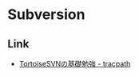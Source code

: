 * Subversion

** Link
- [[http://tracpath.com/bootcamp/learning_tortoisesvn.html][TortoiseSVNの基礎勉強 - tracpath]]
